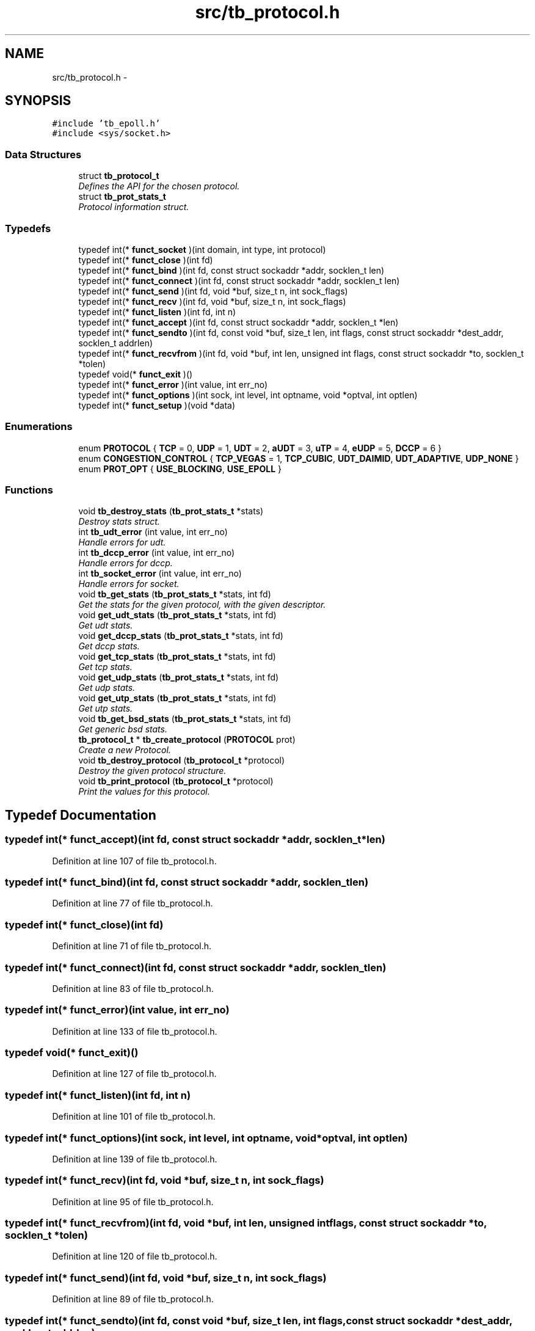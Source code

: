 .TH "src/tb_protocol.h" 3 "Wed Feb 12 2014" "Version 0.2" "TestBed" \" -*- nroff -*-
.ad l
.nh
.SH NAME
src/tb_protocol.h \- 
.SH SYNOPSIS
.br
.PP
\fC#include 'tb_epoll\&.h'\fP
.br
\fC#include <sys/socket\&.h>\fP
.br

.SS "Data Structures"

.in +1c
.ti -1c
.RI "struct \fBtb_protocol_t\fP"
.br
.RI "\fIDefines the API for the chosen protocol\&. \fP"
.ti -1c
.RI "struct \fBtb_prot_stats_t\fP"
.br
.RI "\fIProtocol information struct\&. \fP"
.in -1c
.SS "Typedefs"

.in +1c
.ti -1c
.RI "typedef int(* \fBfunct_socket\fP )(int domain, int type, int protocol)"
.br
.ti -1c
.RI "typedef int(* \fBfunct_close\fP )(int fd)"
.br
.ti -1c
.RI "typedef int(* \fBfunct_bind\fP )(int fd, const struct sockaddr *addr, socklen_t len)"
.br
.ti -1c
.RI "typedef int(* \fBfunct_connect\fP )(int fd, const struct sockaddr *addr, socklen_t len)"
.br
.ti -1c
.RI "typedef int(* \fBfunct_send\fP )(int fd, void *buf, size_t n, int sock_flags)"
.br
.ti -1c
.RI "typedef int(* \fBfunct_recv\fP )(int fd, void *buf, size_t n, int sock_flags)"
.br
.ti -1c
.RI "typedef int(* \fBfunct_listen\fP )(int fd, int n)"
.br
.ti -1c
.RI "typedef int(* \fBfunct_accept\fP )(int fd, const struct sockaddr *addr, socklen_t *len)"
.br
.ti -1c
.RI "typedef int(* \fBfunct_sendto\fP )(int fd, const void *buf, size_t len, int flags, const struct sockaddr *dest_addr, socklen_t addrlen)"
.br
.ti -1c
.RI "typedef int(* \fBfunct_recvfrom\fP )(int fd, void *buf, int len, unsigned int flags, const struct sockaddr *to, socklen_t *tolen)"
.br
.ti -1c
.RI "typedef void(* \fBfunct_exit\fP )()"
.br
.ti -1c
.RI "typedef int(* \fBfunct_error\fP )(int value, int err_no)"
.br
.ti -1c
.RI "typedef int(* \fBfunct_options\fP )(int sock, int level, int optname, void *optval, int optlen)"
.br
.ti -1c
.RI "typedef int(* \fBfunct_setup\fP )(void *data)"
.br
.in -1c
.SS "Enumerations"

.in +1c
.ti -1c
.RI "enum \fBPROTOCOL\fP { \fBTCP\fP =  0, \fBUDP\fP =  1, \fBUDT\fP =  2, \fBaUDT\fP =  3, \fBuTP\fP =  4, \fBeUDP\fP =  5, \fBDCCP\fP =  6 }"
.br
.ti -1c
.RI "enum \fBCONGESTION_CONTROL\fP { \fBTCP_VEGAS\fP =  1, \fBTCP_CUBIC\fP, \fBUDT_DAIMID\fP, \fBUDT_ADAPTIVE\fP, \fBUDP_NONE\fP }"
.br
.ti -1c
.RI "enum \fBPROT_OPT\fP { \fBUSE_BLOCKING\fP, \fBUSE_EPOLL\fP }"
.br
.in -1c
.SS "Functions"

.in +1c
.ti -1c
.RI "void \fBtb_destroy_stats\fP (\fBtb_prot_stats_t\fP *stats)"
.br
.RI "\fIDestroy stats struct\&. \fP"
.ti -1c
.RI "int \fBtb_udt_error\fP (int value, int err_no)"
.br
.RI "\fIHandle errors for udt\&. \fP"
.ti -1c
.RI "int \fBtb_dccp_error\fP (int value, int err_no)"
.br
.RI "\fIHandle errors for dccp\&. \fP"
.ti -1c
.RI "int \fBtb_socket_error\fP (int value, int err_no)"
.br
.RI "\fIHandle errors for socket\&. \fP"
.ti -1c
.RI "void \fBtb_get_stats\fP (\fBtb_prot_stats_t\fP *stats, int fd)"
.br
.RI "\fIGet the stats for the given protocol, with the given descriptor\&. \fP"
.ti -1c
.RI "void \fBget_udt_stats\fP (\fBtb_prot_stats_t\fP *stats, int fd)"
.br
.RI "\fIGet udt stats\&. \fP"
.ti -1c
.RI "void \fBget_dccp_stats\fP (\fBtb_prot_stats_t\fP *stats, int fd)"
.br
.RI "\fIGet dccp stats\&. \fP"
.ti -1c
.RI "void \fBget_tcp_stats\fP (\fBtb_prot_stats_t\fP *stats, int fd)"
.br
.RI "\fIGet tcp stats\&. \fP"
.ti -1c
.RI "void \fBget_udp_stats\fP (\fBtb_prot_stats_t\fP *stats, int fd)"
.br
.RI "\fIGet udp stats\&. \fP"
.ti -1c
.RI "void \fBget_utp_stats\fP (\fBtb_prot_stats_t\fP *stats, int fd)"
.br
.RI "\fIGet utp stats\&. \fP"
.ti -1c
.RI "void \fBtb_get_bsd_stats\fP (\fBtb_prot_stats_t\fP *stats, int fd)"
.br
.RI "\fIGet generic bsd stats\&. \fP"
.ti -1c
.RI "\fBtb_protocol_t\fP * \fBtb_create_protocol\fP (\fBPROTOCOL\fP prot)"
.br
.RI "\fICreate a new Protocol\&. \fP"
.ti -1c
.RI "void \fBtb_destroy_protocol\fP (\fBtb_protocol_t\fP *protocol)"
.br
.RI "\fIDestroy the given protocol structure\&. \fP"
.ti -1c
.RI "void \fBtb_print_protocol\fP (\fBtb_protocol_t\fP *protocol)"
.br
.RI "\fIPrint the values for this protocol\&. \fP"
.in -1c
.SH "Typedef Documentation"
.PP 
.SS "typedef int(* funct_accept)(int fd, const struct sockaddr *addr, socklen_t *len)"

.PP
Definition at line 107 of file tb_protocol\&.h\&.
.SS "typedef int(* funct_bind)(int fd, const struct sockaddr *addr, socklen_t len)"

.PP
Definition at line 77 of file tb_protocol\&.h\&.
.SS "typedef int(* funct_close)(int fd)"

.PP
Definition at line 71 of file tb_protocol\&.h\&.
.SS "typedef int(* funct_connect)(int fd, const struct sockaddr *addr, socklen_t len)"

.PP
Definition at line 83 of file tb_protocol\&.h\&.
.SS "typedef int(* funct_error)(int value, int err_no)"

.PP
Definition at line 133 of file tb_protocol\&.h\&.
.SS "typedef void(* funct_exit)()"

.PP
Definition at line 127 of file tb_protocol\&.h\&.
.SS "typedef int(* funct_listen)(int fd, int n)"

.PP
Definition at line 101 of file tb_protocol\&.h\&.
.SS "typedef int(* funct_options)(int sock, int level, int optname, void *optval, int optlen)"

.PP
Definition at line 139 of file tb_protocol\&.h\&.
.SS "typedef int(* funct_recv)(int fd, void *buf, size_t n, int sock_flags)"

.PP
Definition at line 95 of file tb_protocol\&.h\&.
.SS "typedef int(* funct_recvfrom)(int fd, void *buf, int len, unsigned int flags, const struct sockaddr *to, socklen_t *tolen)"

.PP
Definition at line 120 of file tb_protocol\&.h\&.
.SS "typedef int(* funct_send)(int fd, void *buf, size_t n, int sock_flags)"

.PP
Definition at line 89 of file tb_protocol\&.h\&.
.SS "typedef int(* funct_sendto)(int fd, const void *buf, size_t len, int flags, const struct sockaddr *dest_addr, socklen_t addrlen)"

.PP
Definition at line 113 of file tb_protocol\&.h\&.
.SS "typedef int(* funct_setup)(void *data)"

.PP
Definition at line 146 of file tb_protocol\&.h\&.
.SS "typedef int(* funct_socket)(int domain, int type, int protocol)"

.PP
Definition at line 65 of file tb_protocol\&.h\&.
.SH "Enumeration Type Documentation"
.PP 
.SS "enum \fBCONGESTION_CONTROL\fP"

.PP
\fBEnumerator: \fP
.in +1c
.TP
\fB\fITCP_VEGAS \fP\fP
The TCP vegas control algorithm\&. 
.TP
\fB\fITCP_CUBIC \fP\fP
The TCP CUBIC control algorithm\&. 
.TP
\fB\fIUDT_DAIMID \fP\fP
UDT's default control algorithm\&. 
.TP
\fB\fIUDT_ADAPTIVE \fP\fP
The new algorithm added to UDT\&. 
.TP
\fB\fIUDP_NONE \fP\fP
UDP does not use congestion control\&. 
.PP
Definition at line 39 of file tb_protocol\&.h\&.
.SS "enum \fBPROT_OPT\fP"

.PP
\fBEnumerator: \fP
.in +1c
.TP
\fB\fIUSE_BLOCKING \fP\fP
Use standard blocking sockets\&. 
.TP
\fB\fIUSE_EPOLL \fP\fP
Use Epoll for sockets\&. 
.PP
Definition at line 54 of file tb_protocol\&.h\&.
.SS "enum \fBPROTOCOL\fP"

.PP
\fBEnumerator: \fP
.in +1c
.TP
\fB\fITCP \fP\fP
Regular, garden variety TCP\&. Yawn\&. 
.TP
\fB\fIUDP \fP\fP
Regular, garden variety UDP\&. 
.TP
\fB\fIUDT \fP\fP
Flash and fun UDT, please\&. 
.TP
\fB\fIaUDT \fP\fP
Yet to be implemented adaptive UDT\&. 
.TP
\fB\fIuTP \fP\fP
Arrrr a pirates favourite protocol\&. 
.TP
\fB\fIeUDP \fP\fP
UDP with epoll\&. 
.TP
\fB\fIDCCP \fP\fP
DCCP, in linux kernal\&. 
.PP
Definition at line 21 of file tb_protocol\&.h\&.
.SH "Function Documentation"
.PP 
.SS "void get_dccp_stats (\fBtb_prot_stats_t\fP *stats, intfd)"

.PP
Get dccp stats\&. 
.PP
Definition at line 299 of file tb_protocol\&.c\&.
.SS "void get_tcp_stats (\fBtb_prot_stats_t\fP *stats, intfd)"

.PP
Get tcp stats\&. 
.PP
Definition at line 305 of file tb_protocol\&.c\&.
.SS "void get_udp_stats (\fBtb_prot_stats_t\fP *stats, intfd)"

.PP
Get udp stats\&. 
.PP
Definition at line 287 of file tb_protocol\&.c\&.
.SS "void get_udt_stats (\fBtb_prot_stats_t\fP *stats, intfd)"

.PP
Get udt stats\&. 
.PP
Definition at line 258 of file tb_protocol\&.c\&.
.SS "void get_utp_stats (\fBtb_prot_stats_t\fP *stats, intfd)"

.PP
Get utp stats\&. 
.PP
Definition at line 293 of file tb_protocol\&.c\&.
.SS "\fBtb_protocol_t\fP* tb_create_protocol (\fBPROTOCOL\fPprot)"

.PP
Create a new Protocol\&. Creates the protocol, and loads the struct with all of the relevant functions to perform communication\&.
.PP
\fBPrecondition:\fP
.RS 4
The protocol must be one of the supported types\&. 
.RE
.PP
\fBParameters:\fP
.RS 4
\fIprot\fP The protocol to use in the tests\&. 
.RE
.PP
\fBReturns:\fP
.RS 4
The struct \fBtb_protocol_t\fP 
.RE
.PP

.PP
Definition at line 27 of file tb_protocol\&.c\&.
.SS "int tb_dccp_error (intvalue, interr_no)"

.PP
Handle errors for dccp\&. 
.PP
Definition at line 192 of file tb_protocol\&.c\&.
.SS "void tb_destroy_protocol (\fBtb_protocol_t\fP *protocol)"

.PP
Destroy the given protocol structure\&. Destroys the struct, freeing up memory\&.
.PP
\fBPrecondition:\fP
.RS 4
protocol must be of type \fBtb_protocol_t\fP\&. 
.RE
.PP
\fBParameters:\fP
.RS 4
\fIprotocol\fP The struct to destroy\&. 
.RE
.PP

.PP
Definition at line 344 of file tb_protocol\&.c\&.
.SS "void tb_destroy_stats (\fBtb_prot_stats_t\fP *stats)"

.PP
Destroy stats struct\&. 
.PP
Definition at line 247 of file tb_protocol\&.c\&.
.SS "void tb_get_bsd_stats (\fBtb_prot_stats_t\fP *stats, intfd)"

.PP
Get generic bsd stats\&. 
.PP
Definition at line 334 of file tb_protocol\&.c\&.
.SS "void tb_get_stats (\fBtb_prot_stats_t\fP *stats, intfd)"

.PP
Get the stats for the given protocol, with the given descriptor\&. 
.PP
Definition at line 215 of file tb_protocol\&.c\&.
.SS "void tb_print_protocol (\fBtb_protocol_t\fP *protocol)"

.PP
Print the values for this protocol\&. \fBParameters:\fP
.RS 4
\fIlistener\fP The protocol to print the values for\&. 
.RE
.PP

.PP
Definition at line 209 of file tb_protocol\&.c\&.
.SS "int tb_socket_error (intvalue, interr_no)"

.PP
Handle errors for socket\&. 
.PP
Definition at line 185 of file tb_protocol\&.c\&.
.SS "int tb_udt_error (intvalue, interr_no)"

.PP
Handle errors for udt\&. 
.PP
Definition at line 203 of file tb_protocol\&.c\&.
.SH "Author"
.PP 
Generated automatically by Doxygen for TestBed from the source code\&.
